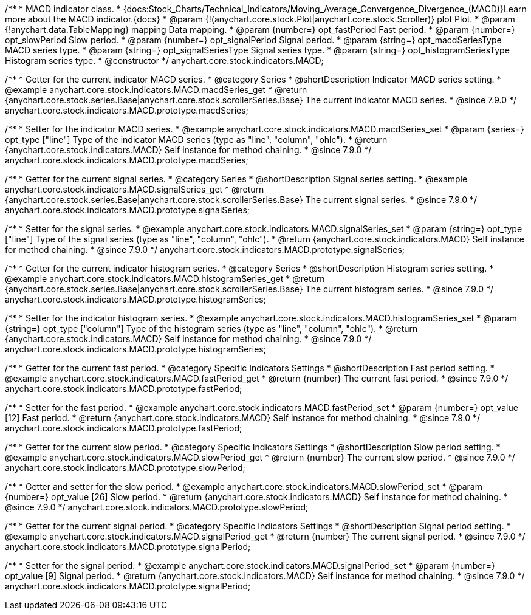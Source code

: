 /**
 * MACD indicator class.
 * {docs:Stock_Charts/Technical_Indicators/Moving_Average_Convergence_Divergence_(MACD)}Learn more about the MACD indicator.{docs}
 * @param {!(anychart.core.stock.Plot|anychart.core.stock.Scroller)} plot Plot.
 * @param {!anychart.data.TableMapping} mapping Data mapping.
 * @param {number=} opt_fastPeriod Fast period.
 * @param {number=} opt_slowPeriod Slow period.
 * @param {number=} opt_signalPeriod Signal period.
 * @param {string=} opt_macdSeriesType MACD series type.
 * @param {string=} opt_signalSeriesType Signal series type.
 * @param {string=} opt_histogramSeriesType Histogram series type.
 * @constructor
 */
anychart.core.stock.indicators.MACD;


//----------------------------------------------------------------------------------------------------------------------
//
//  anychart.core.stock.indicators.MACD.prototype.macdSeries
//
//----------------------------------------------------------------------------------------------------------------------

/**
 * Getter for the current indicator MACD series.
 * @category Series
 * @shortDescription Indicator MACD series setting.
 * @example anychart.core.stock.indicators.MACD.macdSeries_get
 * @return {anychart.core.stock.series.Base|anychart.core.stock.scrollerSeries.Base} The current indicator MACD series.
 * @since 7.9.0
 */
anychart.core.stock.indicators.MACD.prototype.macdSeries;


/**
 * Setter for the indicator MACD series.
 * @example anychart.core.stock.indicators.MACD.macdSeries_set
 * @param {series=} opt_type ["line"] Type of the indicator MACD series (type as "line", "column", "ohlc").
 * @return {anychart.core.stock.indicators.MACD} Self instance for method chaining.
 * @since 7.9.0
 */
anychart.core.stock.indicators.MACD.prototype.macdSeries;


//----------------------------------------------------------------------------------------------------------------------
//
//  anychart.core.stock.indicators.MACD.prototype.signalSeries
//
//----------------------------------------------------------------------------------------------------------------------

/**
 * Getter for the current signal series.
 * @category Series
 * @shortDescription Signal series setting.
 * @example anychart.core.stock.indicators.MACD.signalSeries_get
 * @return {anychart.core.stock.series.Base|anychart.core.stock.scrollerSeries.Base} The current signal series.
 * @since 7.9.0
 */
anychart.core.stock.indicators.MACD.prototype.signalSeries;

/**
 * Setter for the signal series.
 * @example anychart.core.stock.indicators.MACD.signalSeries_set
 * @param {string=} opt_type ["line"] Type of the signal series (type as "line", "column", "ohlc").
 * @return {anychart.core.stock.indicators.MACD} Self instance for method chaining.
 * @since 7.9.0
 */
anychart.core.stock.indicators.MACD.prototype.signalSeries;



//----------------------------------------------------------------------------------------------------------------------
//
//  anychart.core.stock.indicators.MACD.prototype.histogramSeries
//
//----------------------------------------------------------------------------------------------------------------------

/**
 * Getter for the current indicator histogram series.
 * @category Series
 * @shortDescription Histogram series setting.
 * @example anychart.core.stock.indicators.MACD.histogramSeries_get
 * @return {anychart.core.stock.series.Base|anychart.core.stock.scrollerSeries.Base} The current histogram series.
 * @since 7.9.0
 */
anychart.core.stock.indicators.MACD.prototype.histogramSeries;

/**
 * Setter for the indicator histogram series.
 * @example anychart.core.stock.indicators.MACD.histogramSeries_set
 * @param {string=} opt_type ["column"] Type of the histogram series (type as "line", "column", "ohlc").
 * @return {anychart.core.stock.indicators.MACD} Self instance for method chaining.
 * @since 7.9.0
 */
anychart.core.stock.indicators.MACD.prototype.histogramSeries;


//----------------------------------------------------------------------------------------------------------------------
//
//  anychart.core.stock.indicators.MACD.prototype.fastPeriod
//
//----------------------------------------------------------------------------------------------------------------------

/**
 * Getter for the current fast period.
 * @category Specific Indicators Settings
 * @shortDescription Fast period setting.
 * @example anychart.core.stock.indicators.MACD.fastPeriod_get
 * @return {number} The current fast period.
 * @since 7.9.0
 */
anychart.core.stock.indicators.MACD.prototype.fastPeriod;

/**
 * Setter for the fast period.
 * @example anychart.core.stock.indicators.MACD.fastPeriod_set
 * @param {number=} opt_value [12] Fast period.
 * @return {anychart.core.stock.indicators.MACD} Self instance for method chaining.
 * @since 7.9.0
 */
anychart.core.stock.indicators.MACD.prototype.fastPeriod;


//----------------------------------------------------------------------------------------------------------------------
//
//  anychart.core.stock.indicators.MACD.prototype.slowPeriod
//
//----------------------------------------------------------------------------------------------------------------------

/**
 * Getter for the current slow period.
 * @category Specific Indicators Settings
 * @shortDescription Slow period setting.
 * @example anychart.core.stock.indicators.MACD.slowPeriod_get
 * @return {number} The current slow period.
 * @since 7.9.0
 */
anychart.core.stock.indicators.MACD.prototype.slowPeriod;

/**
 * Getter and setter for the slow period.
 * @example anychart.core.stock.indicators.MACD.slowPeriod_set
 * @param {number=} opt_value [26] Slow period.
 * @return {anychart.core.stock.indicators.MACD} Self instance for method chaining.
 * @since 7.9.0
 */
anychart.core.stock.indicators.MACD.prototype.slowPeriod;


//----------------------------------------------------------------------------------------------------------------------
//
//  anychart.core.stock.indicators.MACD.prototype.signalPeriod
//
//----------------------------------------------------------------------------------------------------------------------

/**
 * Getter for the current signal period.
 * @category Specific Indicators Settings
 * @shortDescription Signal period setting.
 * @example anychart.core.stock.indicators.MACD.signalPeriod_get
 * @return {number} The current signal period.
 * @since 7.9.0
 */
anychart.core.stock.indicators.MACD.prototype.signalPeriod;


/**
 * Setter for the signal period.
 * @example anychart.core.stock.indicators.MACD.signalPeriod_set
 * @param {number=} opt_value [9] Signal period.
 * @return {anychart.core.stock.indicators.MACD} Self instance for method chaining.
 * @since 7.9.0
 */
anychart.core.stock.indicators.MACD.prototype.signalPeriod;

